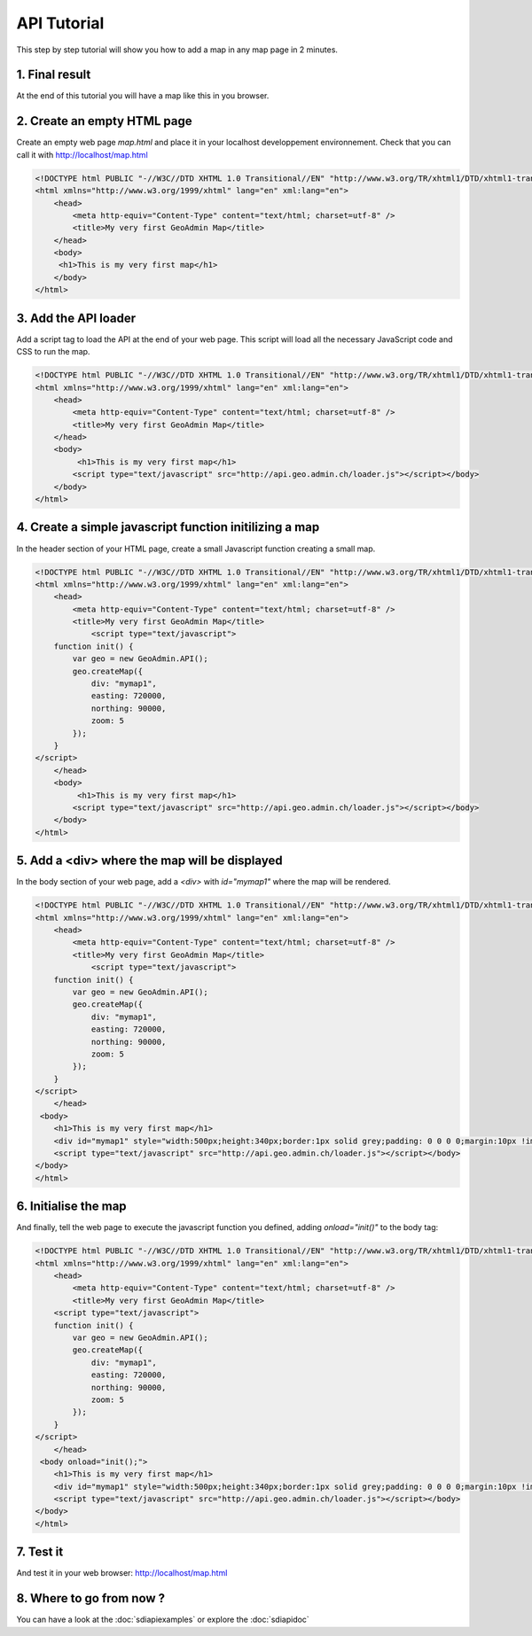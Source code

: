 .. raw:: html

   <script language=javascript type='text/javascript'>

   function hidediv(div, showDiv, hideDiv) {
      document.getElementById(div).style.visibility = 'hidden';
      document.getElementById(div).style.display = 'none';
      document.getElementById(hideDiv).style.visibility = 'hidden';
      document.getElementById(hideDiv).style.display = 'none';
      document.getElementById(showDiv).style.visibility = 'visible';
      document.getElementById(showDiv).style.display = 'block';
   }

   function showdiv(div, showDiv, hideDiv) {
      document.getElementById(div).style.visibility = 'visible';
      document.getElementById(div).style.display = 'block';
      document.getElementById(showDiv).style.visibility = 'hidden';
      document.getElementById(showDiv).style.display = 'none';
      document.getElementById(hideDiv).style.visibility = 'visible';
      document.getElementById(hideDiv).style.display = 'block';
   }
   </script>

API Tutorial
============

This step by step tutorial will show you how to add a map in any map page in 2 minutes.

1. Final result
---------------

At the end of this tutorial you will have a map like this in you browser.

.. raw:: html

   <body>
      <div id="mymap1" style="width:500px;height:340px;border:1px solid grey;padding: 0 0 0 0;margin:10px !important;"></div>
   </body>

.. raw:: html

    <a id="showRef1" href="javascript:showdiv('codeBlock1','showRef1','hideRef1')" style="display: none; visibility: hidden; margin:10px !important;">Show code</a>
    <a id="hideRef1" href="javascript:hidediv('codeBlock1','showRef1','hideRef1')" style="margin:10px !important;">Hide code</a>
    <div id="codeBlock1" style="margin:10px !important;">



2. Create an empty HTML page
----------------------------

Create an empty web page  `map.html` and place it in your localhost developpement environnement. Check that you can call it with http://localhost/map.html

.. code-block:: html 
    
    <!DOCTYPE html PUBLIC "-//W3C//DTD XHTML 1.0 Transitional//EN" "http://www.w3.org/TR/xhtml1/DTD/xhtml1-transitional.dtd">
    <html xmlns="http://www.w3.org/1999/xhtml" lang="en" xml:lang="en">
        <head>
            <meta http-equiv="Content-Type" content="text/html; charset=utf-8" />
            <title>My very first GeoAdmin Map</title>
        </head>
        <body>
         <h1>This is my very first map</h1>
        </body>
    </html>

3. Add the API loader
---------------------

Add a script tag to load the API at the end of your web page. This script will load all the necessary JavaScript code and CSS to run the map.

.. code-block:: html

    <!DOCTYPE html PUBLIC "-//W3C//DTD XHTML 1.0 Transitional//EN" "http://www.w3.org/TR/xhtml1/DTD/xhtml1-transitional.dtd">
    <html xmlns="http://www.w3.org/1999/xhtml" lang="en" xml:lang="en">
        <head>
            <meta http-equiv="Content-Type" content="text/html; charset=utf-8" />
            <title>My very first GeoAdmin Map</title>
        </head>
        <body>
             <h1>This is my very first map</h1>
            <script type="text/javascript" src="http://api.geo.admin.ch/loader.js"></script></body>
        </body>
    </html>
        

4. Create a simple javascript function initilizing a map
--------------------------------------------------------


In the header section of your HTML page, create a small Javascript function creating a small map.

.. code-block:: html

    <!DOCTYPE html PUBLIC "-//W3C//DTD XHTML 1.0 Transitional//EN" "http://www.w3.org/TR/xhtml1/DTD/xhtml1-transitional.dtd">
    <html xmlns="http://www.w3.org/1999/xhtml" lang="en" xml:lang="en">
        <head>
            <meta http-equiv="Content-Type" content="text/html; charset=utf-8" />
            <title>My very first GeoAdmin Map</title>
                <script type="text/javascript">
        function init() {
            var geo = new GeoAdmin.API();
            geo.createMap({
                div: "mymap1",
                easting: 720000,
                northing: 90000,
                zoom: 5
            });
        }
    </script>
        </head>
        <body>
             <h1>This is my very first map</h1>
            <script type="text/javascript" src="http://api.geo.admin.ch/loader.js"></script></body>
        </body>
    </html>


5. Add a <div> where the map will be displayed
----------------------------------------------

In the body section of your web page, add a `<div>` with `id="mymap1"`  where the map will be rendered. 



.. code-block:: html

    <!DOCTYPE html PUBLIC "-//W3C//DTD XHTML 1.0 Transitional//EN" "http://www.w3.org/TR/xhtml1/DTD/xhtml1-transitional.dtd">
    <html xmlns="http://www.w3.org/1999/xhtml" lang="en" xml:lang="en">
        <head>
            <meta http-equiv="Content-Type" content="text/html; charset=utf-8" />
            <title>My very first GeoAdmin Map</title>
                <script type="text/javascript">
        function init() {
            var geo = new GeoAdmin.API();
            geo.createMap({
                div: "mymap1",
                easting: 720000,
                northing: 90000,
                zoom: 5
            });
        }
    </script>
        </head>
     <body>
        <h1>This is my very first map</h1>
        <div id="mymap1" style="width:500px;height:340px;border:1px solid grey;padding: 0 0 0 0;margin:10px !important;"></div>
        <script type="text/javascript" src="http://api.geo.admin.ch/loader.js"></script></body>
    </body>
    </html>
      

6. Initialise the map
---------------------

And finally, tell the web page to execute the javascript function you defined, adding  `onload="init()"` to the body tag:


.. code-block:: html

    

    <!DOCTYPE html PUBLIC "-//W3C//DTD XHTML 1.0 Transitional//EN" "http://www.w3.org/TR/xhtml1/DTD/xhtml1-transitional.dtd">
    <html xmlns="http://www.w3.org/1999/xhtml" lang="en" xml:lang="en">
        <head>
            <meta http-equiv="Content-Type" content="text/html; charset=utf-8" />
            <title>My very first GeoAdmin Map</title>
        <script type="text/javascript">
        function init() {
            var geo = new GeoAdmin.API();
            geo.createMap({
                div: "mymap1",
                easting: 720000,
                northing: 90000,
                zoom: 5
            });
        }
    </script>
        </head>
     <body onload="init();">
        <h1>This is my very first map</h1>
        <div id="mymap1" style="width:500px;height:340px;border:1px solid grey;padding: 0 0 0 0;margin:10px !important;"></div>
        <script type="text/javascript" src="http://api.geo.admin.ch/loader.js"></script></body>
    </body>
    </html>

7. Test it
----------

And test it in your web browser:  `http://localhost/map.html <../_static/map.html>`_


8. Where to go from now ?
-------------------------

You can have a look at the :doc:`sdiapiexamples` or explore the :doc:`sdiapidoc` 


.. raw:: html

   <script type="text/javascript">
       function init() {
                    var geo = new GeoAdmin.API();
                    geo.createMap({
                        div: "mymap1",
                        easting: 720000,
                        northing: 95000,
                        zoom: 5
                    });
       }

   </script>

   <body onload="init();">
     <script type="text/javascript" src="../../../loader.js"></script>
   </body>
